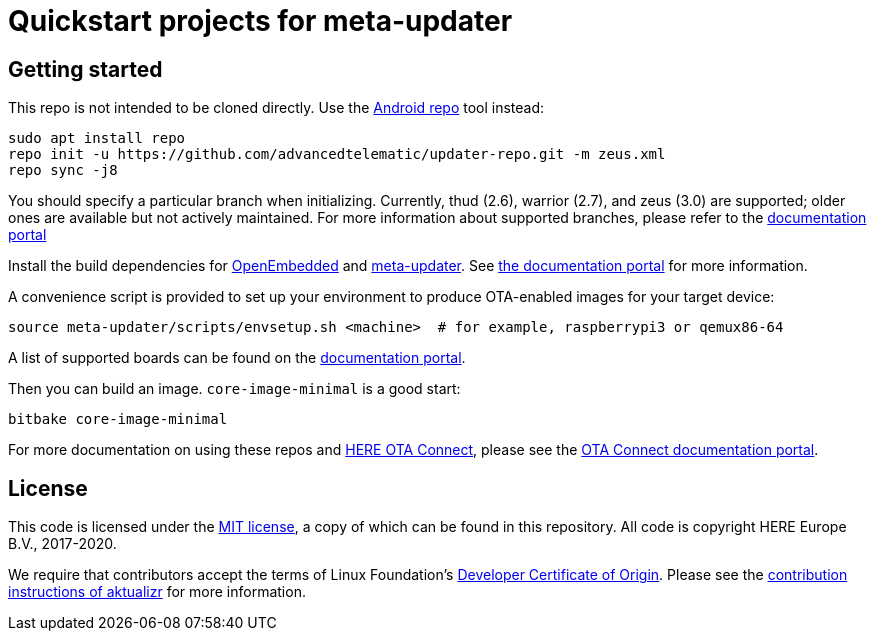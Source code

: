 = Quickstart projects for meta-updater

== Getting started

This repo is not intended to be cloned directly. Use the https://source.android.com/source/downloading.html[Android repo] tool instead:

    sudo apt install repo
    repo init -u https://github.com/advancedtelematic/updater-repo.git -m zeus.xml
    repo sync -j8

You should specify a particular branch when initializing. Currently, thud (2.6), warrior (2.7), and zeus (3.0) are supported; older ones are available but not actively maintained. For more information about supported branches, please refer to the https://docs.ota.here.com/ota-client/latest/yocto-release-branches.html[documentation portal]

Install the build dependencies for https://www.yoctoproject.org/docs/2.6/ref-manual/ref-manual.html#required-packages-for-the-build-host[OpenEmbedded] and https://github.com/advancedtelematic/meta-updater/[meta-updater]. See https://docs.ota.here.com/ota-client/dev/build-raspberry.html[the documentation portal] for more information.

A convenience script is provided to set up your environment to produce OTA-enabled images for your target device:

    source meta-updater/scripts/envsetup.sh <machine>  # for example, raspberrypi3 or qemux86-64

A list of supported boards can be found on the https://docs.ota.here.com/ota-client/latest/supported-boards.html[documentation portal].

Then you can build an image. `core-image-minimal` is a good start:

    bitbake core-image-minimal

For more documentation on using these repos and https://connect.ota.here.com/[HERE OTA Connect], please see the https://docs.ota.here.com/[OTA Connect documentation portal].

== License

This code is licensed under the link:COPYING.MIT[MIT license], a copy of which can be found in this repository. All code is copyright HERE Europe B.V., 2017-2020.

We require that contributors accept the terms of Linux Foundation's link:https://developercertificate.org/[Developer Certificate of Origin]. Please see the https://github.com/advancedtelematic/aktualizr/blob/master/CONTRIBUTING.md[contribution instructions of aktualizr] for more information.
